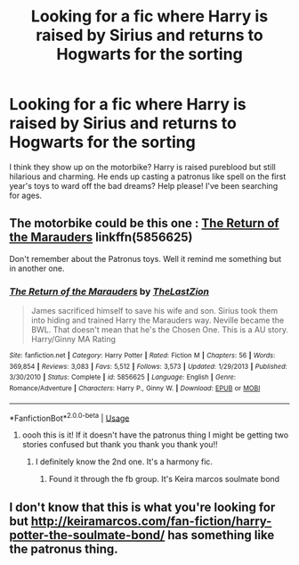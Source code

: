 #+TITLE: Looking for a fic where Harry is raised by Sirius and returns to Hogwarts for the sorting

* Looking for a fic where Harry is raised by Sirius and returns to Hogwarts for the sorting
:PROPERTIES:
:Author: Justherefloralaf
:Score: 17
:DateUnix: 1586080686.0
:DateShort: 2020-Apr-05
:FlairText: What's That Fic?
:END:
I think they show up on the motorbike? Harry is raised pureblood but still hilarious and charming. He ends up casting a patronus like spell on the first year's toys to ward off the bad dreams? Help please! I've been searching for ages.


** The motorbike could be this one : [[https://www.fanfiction.net/s/5856625/1/The-Return-of-the-Marauders][The Return of the Marauders]] linkffn(5856625)

Don't remember about the Patronus toys. Well it remind me something but in another one.
:PROPERTIES:
:Author: MoleOfWar
:Score: 4
:DateUnix: 1586086580.0
:DateShort: 2020-Apr-05
:END:

*** [[https://www.fanfiction.net/s/5856625/1/][*/The Return of the Marauders/*]] by [[https://www.fanfiction.net/u/1840011/TheLastZion][/TheLastZion/]]

#+begin_quote
  James sacrificed himself to save his wife and son. Sirius took them into hiding and trained Harry the Marauders way. Neville became the BWL. That doesn't mean that he's the Chosen One. This is a AU story. Harry/Ginny MA Rating
#+end_quote

^{/Site/:} ^{fanfiction.net} ^{*|*} ^{/Category/:} ^{Harry} ^{Potter} ^{*|*} ^{/Rated/:} ^{Fiction} ^{M} ^{*|*} ^{/Chapters/:} ^{56} ^{*|*} ^{/Words/:} ^{369,854} ^{*|*} ^{/Reviews/:} ^{3,083} ^{*|*} ^{/Favs/:} ^{5,512} ^{*|*} ^{/Follows/:} ^{3,573} ^{*|*} ^{/Updated/:} ^{1/29/2013} ^{*|*} ^{/Published/:} ^{3/30/2010} ^{*|*} ^{/Status/:} ^{Complete} ^{*|*} ^{/id/:} ^{5856625} ^{*|*} ^{/Language/:} ^{English} ^{*|*} ^{/Genre/:} ^{Romance/Adventure} ^{*|*} ^{/Characters/:} ^{Harry} ^{P.,} ^{Ginny} ^{W.} ^{*|*} ^{/Download/:} ^{[[http://www.ff2ebook.com/old/ffn-bot/index.php?id=5856625&source=ff&filetype=epub][EPUB]]} ^{or} ^{[[http://www.ff2ebook.com/old/ffn-bot/index.php?id=5856625&source=ff&filetype=mobi][MOBI]]}

--------------

*FanfictionBot*^{2.0.0-beta} | [[https://github.com/tusing/reddit-ffn-bot/wiki/Usage][Usage]]
:PROPERTIES:
:Author: FanfictionBot
:Score: 3
:DateUnix: 1586086596.0
:DateShort: 2020-Apr-05
:END:

**** oooh this is it! If it doesn't have the patronus thing I might be getting two stories confused but thank you thank you thank you!!
:PROPERTIES:
:Author: Justherefloralaf
:Score: 2
:DateUnix: 1586089619.0
:DateShort: 2020-Apr-05
:END:

***** I definitely know the 2nd one. It's a harmony fic.
:PROPERTIES:
:Author: anontarg
:Score: 1
:DateUnix: 1586106562.0
:DateShort: 2020-Apr-05
:END:

****** Found it through the fb group. It's Keira marcos soulmate bond
:PROPERTIES:
:Author: anontarg
:Score: 1
:DateUnix: 1586107051.0
:DateShort: 2020-Apr-05
:END:


** I don't know that this is what you're looking for but [[http://keiramarcos.com/fan-fiction/harry-potter-the-soulmate-bond/]] has something like the patronus thing.
:PROPERTIES:
:Author: Garanar
:Score: 4
:DateUnix: 1586090234.0
:DateShort: 2020-Apr-05
:END:
